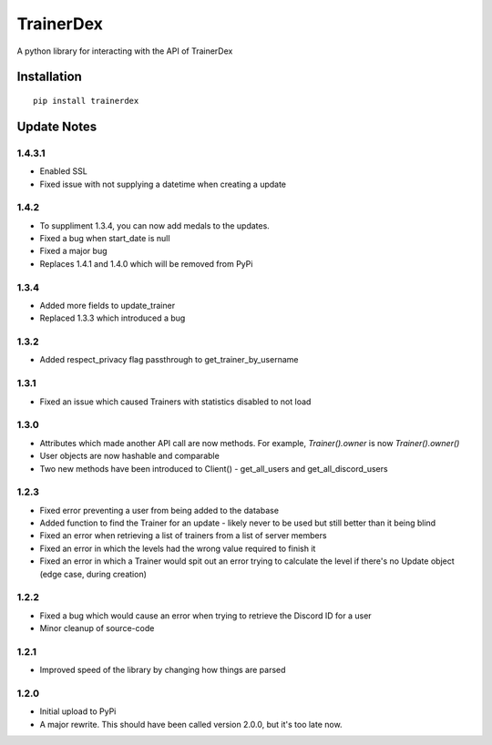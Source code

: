 TrainerDex
==========

.. image:: https://badge.fury.io/py/trainerdex.svg
    :target: https://badge.fury.io/py/trainerdex

A python library for interacting with the API of TrainerDex

Installation
------------
::

    pip install trainerdex

Update Notes
------------

1.4.3.1
^^^^^^^

* Enabled SSL
* Fixed issue with not supplying a datetime when creating a update

1.4.2
^^^^^
* To suppliment 1.3.4, you can now add medals to the updates. 
* Fixed a bug when start_date is null
* Fixed a major bug
* Replaces 1.4.1 and 1.4.0 which will be removed from PyPi

1.3.4
^^^^^
* Added more fields to update_trainer
* Replaced 1.3.3 which introduced a bug

1.3.2
^^^^^
* Added respect_privacy flag passthrough to get_trainer_by_username

1.3.1
^^^^^
* Fixed an issue which caused Trainers with statistics disabled to not load

1.3.0
^^^^^
* Attributes which made another API call are now methods. For example, `Trainer().owner` is now `Trainer().owner()`
* User objects are now hashable and comparable
* Two new methods have been introduced to Client() - get_all_users and get_all_discord_users

1.2.3
^^^^^
* Fixed error preventing a user from being added to the database
* Added function to find the Trainer for an update - likely never to be used but still better than it being blind
* Fixed an error when retrieving a list of trainers from a list of server members
* Fixed an error in which the levels had the wrong value required to finish it
* Fixed an error in which a Trainer would spit out an error trying to calculate the level if there's no Update object (edge case, during creation)

1.2.2
^^^^^
* Fixed a bug which would cause an error when trying to retrieve the Discord ID for a user
* Minor cleanup of source-code

1.2.1
^^^^^
* Improved speed of the library by changing how things are parsed

1.2.0
^^^^^
* Initial upload to PyPi
* A major rewrite. This should have been called version 2.0.0, but it's too late now.
